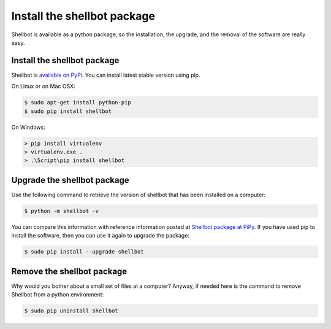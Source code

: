 Install the shellbot package
============================

Shellbot is available as a python package, so the installation, the upgrade,
and the removal of the software are really easy.

Install the shellbot package
~~~~~~~~~~~~~~~~~~~~~~~~~~~~

Shellbot is `available on PyPi`_. You can install latest stable version using pip.

On Linux or on Mac OSX:

.. sourcecode:: bash

    $ sudo apt-get install python-pip
    $ sudo pip install shellbot

On Windows:

.. sourcecode:: powershell

    > pip install virtualenv
    > virtualenv.exe .
    > .\Script\pip install shellbot

Upgrade the shellbot package
~~~~~~~~~~~~~~~~~~~~~~~~~~~~

Use the following command to retrieve the version of shellbot that has been
installed on a computer:

.. sourcecode:: bash

    $ python -m shellbot -v

You can compare this information with reference information posted at
`Shellbot package at PiPy`_. If you have used pip to install the software,
then you can use it again to upgrade the package:

.. sourcecode:: bash

    $ sudo pip install --upgrade shellbot

Remove the shellbot package
~~~~~~~~~~~~~~~~~~~~~~~~~~~

Why would you bother about a small set of files at a computer? Anyway, if needed
here is the command to remove Shellbot from a python environment:

.. sourcecode:: bash

    $ sudo pip uninstall shellbot

.. _`available on PyPi`: https://pypi.python.org/pypi/shellbot
.. _`Shellbot package at PiPy`: https://pypi.python.org/pypi/shellbot


